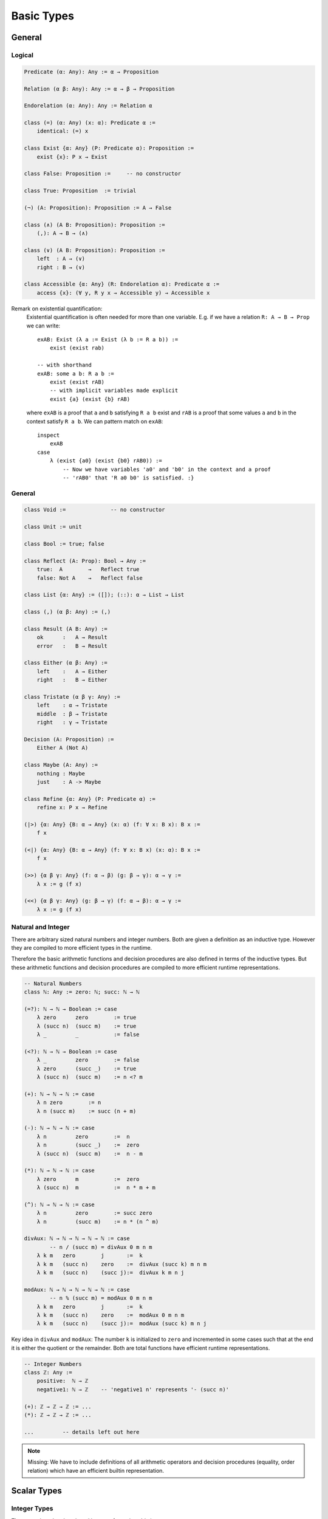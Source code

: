 ****************
Basic Types
****************


General
========================================


Logical
----------------------------------------

.. code-block::

    Predicate (α: Any): Any := α → Proposition

    Relation (α β: Any): Any := α → β → Proposition

    Endorelation (α: Any): Any := Relation α

    class (=) (α: Any) (x: α): Predicate α :=
        identical: (=) x

    class Exist {α: Any} (P: Predicate α): Proposition :=
        exist {x}: P x → Exist

    class False: Proposition :=     -- no constructor

    class True: Proposition  := trivial

    (¬) (A: Proposition): Proposition := A → False

    class (∧) (A B: Proposition): Proposition :=
        (,): A → B → (∧)

    class (∨) (A B: Proposition): Proposition :=
        left  : A → (∨)
        right : B → (∨)

    class Accessible {α: Any} (R: Endorelation α): Predicate α :=
        access {x}: (∀ y, R y x → Accessible y) → Accessible x


Remark on existential quantification:
    Existential quantification is often needed for more than one variable. E.g. if
    we have a relation ``R: A → B → Prop`` we can write::

        exAB: Exist (λ a := Exist (λ b := R a b)) :=
            exist (exist rab)

        -- with shorthand
        exAB: some a b: R a b :=
            exist (exist rAB)
            -- with implicit variables made explicit
            exist {a} (exist {b} rAB)

    where ``exAB`` is a proof that ``a`` and ``b`` satisfying ``R a b`` exist and
    ``rAB`` is a proof that some values ``a``  and ``b`` in the context satisfy ``R
    a b``. We can pattern match on ``exAB``::

        inspect
            exAB
        case
            λ (exist {a0} (exist {b0} rAB0)) :=
                -- Now we have variables 'a0' and 'b0' in the context and a proof
                -- 'rAB0' that 'R a0 b0' is satisfied. :}


General
----------------------------------------

.. code-block::

    class Void :=              -- no constructor

    class Unit := unit

    class Bool := true; false

    class Reflect (A: Prop): Bool → Any :=
        true:  A        →   Reflect true
        false: Not A    →   Reflect false

    class List {α: Any} := ([]); (::): α → List → List

    class (,) (α β: Any) := (,)

    class Result (A B: Any) :=
        ok      :   A → Result
        error   :   B → Result

    class Either (α β: Any) :=
        left    :   A → Either
        right   :   B → Either

    class Tristate (α β γ: Any) :=
        left    : α → Tristate
        middle  : β → Tristate
        right   : γ → Tristate

    Decision (A: Proposition) :=
        Either A (Not A)

    class Maybe (A: Any) :=
        nothing : Maybe
        just    : A -> Maybe

    class Refine {α: Any} (P: Predicate α) :=
        refine x: P x → Refine

    (|>) {α: Any} {B: α → Any} (x: α) (f: ∀ x: B x): B x :=
        f x

    (<|) {α: Any} {B: α → Any} (f: ∀ x: B x) (x: α): B x :=
        f x

    (>>) {α β γ: Any} (f: α → β) (g: β → γ): α → γ :=
        λ x := g (f x)

    (<<) {α β γ: Any} (g: β → γ) (f: α → β): α → γ :=
        λ x := g (f x)



Natural and Integer
----------------------------------------

There are arbitrary sized natural numbers and integer numbers. Both are given a
definition as an inductive type. However they are compiled to more efficient
types in the runtime.

Therefore the basic arithmetic functions and decision procedures are also
defined in terms of the inductive types. But these arithmetic functions and
decision procedures are compiled to more efficient runtime representations.

.. code-block::

    -- Natural Numbers
    class ℕ: Any := zero: ℕ; succ: ℕ → ℕ

    (=?): ℕ → ℕ → Boolean := case
        λ zero      zero        := true
        λ (succ n)  (succ m)    := true
        λ _         _           := false

    (<?): ℕ → ℕ → Boolean := case
        λ _         zero        := false
        λ zero      (succ _)    := true
        λ (succ n)  (succ m)    := n <? m

    (+): ℕ → ℕ → ℕ := case
        λ n zero        := n
        λ n (succ m)    := succ (n + m)

    (-): ℕ → ℕ → ℕ := case
        λ n         zero        :=  n
        λ n         (succ _)    :=  zero
        λ (succ n)  (succ m)    :=  n - m

    (*): ℕ → ℕ → ℕ := case
        λ zero      m           :=  zero
        λ (succ n)  m           :=  n * m + m

    (^): ℕ → ℕ → ℕ := case
        λ n         zero        := succ zero
        λ n         (succ m)    := n * (n ^ m)

    divAux: ℕ → ℕ → ℕ → ℕ → ℕ := case
            -- n / (succ m) = divAux 0 m n m
        λ k m   zero        j       :=  k
        λ k m   (succ n)    zero    :=  divAux (succ k) m n m
        λ k m   (succ n)    (succ j):=  divAux k m n j

    modAux: ℕ → ℕ → ℕ → ℕ → ℕ := case
            -- n % (succ m) = modAux 0 m n m
        λ k m   zero        j       :=  k
        λ k m   (succ n)    zero    :=  modAux 0 m n m
        λ k m   (succ n)    (succ j):=  modAux (succ k) m n j


Key idea in ``divAux`` and ``modAux``: The number ``k`` is initialized to
``zero`` and incremented in some cases such that at the end it is either the
quotient or the remainder. Both are total functions have efficient runtime
representations.





.. code-block::

    -- Integer Numbers
    class ℤ: Any :=
        positive:  ℕ → ℤ
        negative1: ℕ → ℤ    -- 'negative1 n' represents '- (succ n)'

    (+): ℤ → ℤ → ℤ := ...
    (*): ℤ → ℤ → ℤ := ...

    ...         -- details left out here


.. note::

    Missing: We have to include definitions of all arithmetic operators and
    decision procedures (equality, order relation) which have an efficient
    builtin representation.








Scalar Types
================================

Integer Types
----------------------------------------

There are signed and unsigned integers for various bitsizes

``Byte``
    8 bit unsigned integer

``Int32, UInt32``
    32 bit signed and unsigned integer

``Char``
    32 bit unicode code point

``Int64, UInt64``
    64 bit signed and unsigned integer

``Int, UInt``
    architecture dependent signed and unsigned integer



Semantics
^^^^^^^^^^^^^^^^^^^^^^^^^^^^^^^^^^^^^^^^

The semantics of builtin unsigned and signed integers is defined via an
embedding into ℕ or ℤ. This embedding is defined by an embedding function and a
proof that it is an embedding (i.e. it is injective).

In the following we show the necessary definitions for ``UInt32``.

.. code-block::

    UInt32.toNatural:   UInt32 → ℕ
    UInt32.fromNatural: ℕ → UInt32        -- modulo 2^32

    UInt32.embedded: ∀ n: fromNatural (toNatural n) = n
    UInt32.embedded: ∀ n m: toNatural n = toNatural m → n = m

    UInt32.(≤) (n m: UInt32): Proposition :=
        toNatural n ≤ toNatural m

    UInt32.(≤?) (n m: UInt32): Bool

    Unit32.bitSize: ℕ      -- bitsize is 'n + 1', cannot be zero

    UInt32.(+) (n m: UInt32): UInt32 :=
        fromNatural (toNatural n + toNatural m)

    UInt32.(-) (n m: UInt32): UInt32 :=
        fromNatural (toNatural n + 2^(succ bitsize)- toNatural m)






Compile to Javascript
^^^^^^^^^^^^^^^^^^^^^^^^^^^^^^^^^^^^^^^^

For the node platform and the browser, scalar values up to the bitsize of 32 can
be represented as javascript numbers. 64 bit scalars have no direct
representation in javascript. We have to generate an object with two 32 bit
sized numbers.

This workaround is necessary although javascript numbers are 64 bit floating
point values. However it is not possible to do 64 bit integer arithmetic in
javascript on 64 bit floating point values.

With the ``x|0`` annotation we can force javascript to do signed 32 bit integer
arithmetics on javascript numbers. The expression ``x >> 0`` converts 32 bit
integer as well. ``x >>> 0`` converts to an unsigned 32 bit integer (i.e. ``-1
>>> 0`` is converted to ``0xff_ff_ff_ff``).

Signed and unsigned integer arithmetic is the same. Only the javascript
comparison operators ``<=``, ``<``, ... give wrong results. Before doing the
comparisons, it is necessary to add the lowest negative number
``0x8000_0000`` which is :math:`-2^{31}`. This shifts the number zero to the
lowest negative number, i.e. all other numbers are greater or equal to this
number.


Compile to Machine Code
^^^^^^^^^^^^^^^^^^^^^^^^^^^^^^^^^^^^^^^^


If compiling to machine code (e.g. via LLVM or Rust) the situation is different.

Scalar types can be allocated on the stack. This is possible to bitsizes up to
128 (or maybe in LLVM even more).

The code is fastest if all scalar objects are allocated on the stack and scalar
objects within other objects are completely within the surrounding object. I.e.
there are no pointers to scalar objects (they are *unboxed*). This creates two
possible problems:

Garbage collection:
    Pointer occupy a machine word and the machine number occupies a machine word
    as well. The runtime cannot distinguish between a machine number and a
    pointer into the heap.

    Ocaml resolved this problem by making the machine numbers of size
    :math:`2^{31}` or :math:`2^{63}` and representing the number :math:`i` by
    the number :math:`2i + 1`. Therefore in machine numbers the least
    significant bit has always the value 1. Since heap locations are always word
    aligned the corresponding pointers have a least significant bit of 0. The
    garbage collector can recognize pointer into the heap by looking at the
    least significant digit.

Polymorphic Functions:
    Generic functions on objects pointing into the heap need only one machine
    code representation for all its possible types.

The most efficient and closest to compilable mainstream languages would be to
represent all scalar types which can fit into a machine word by the
corresponding machine word and represent scalar types which cannot fit into a
machine word (e.g. ``Int64`` on 32 bit machines) by pointer to a boxed value on
the heap.

Polymorphic arrays are then always sequences of machine words. Character arrays
on 64 bit machines need 64 bits per character (however strings remain packed).

The garbage collector needs type information. It cannot know by just looking at
a word if it represents a scalar value or a pointer into the heap. It has to
know the layout of each stack frame and the layout of all objects on the heap.

.. note::
    More detailed analysis needed!




Floating Point
----------------------------------------
